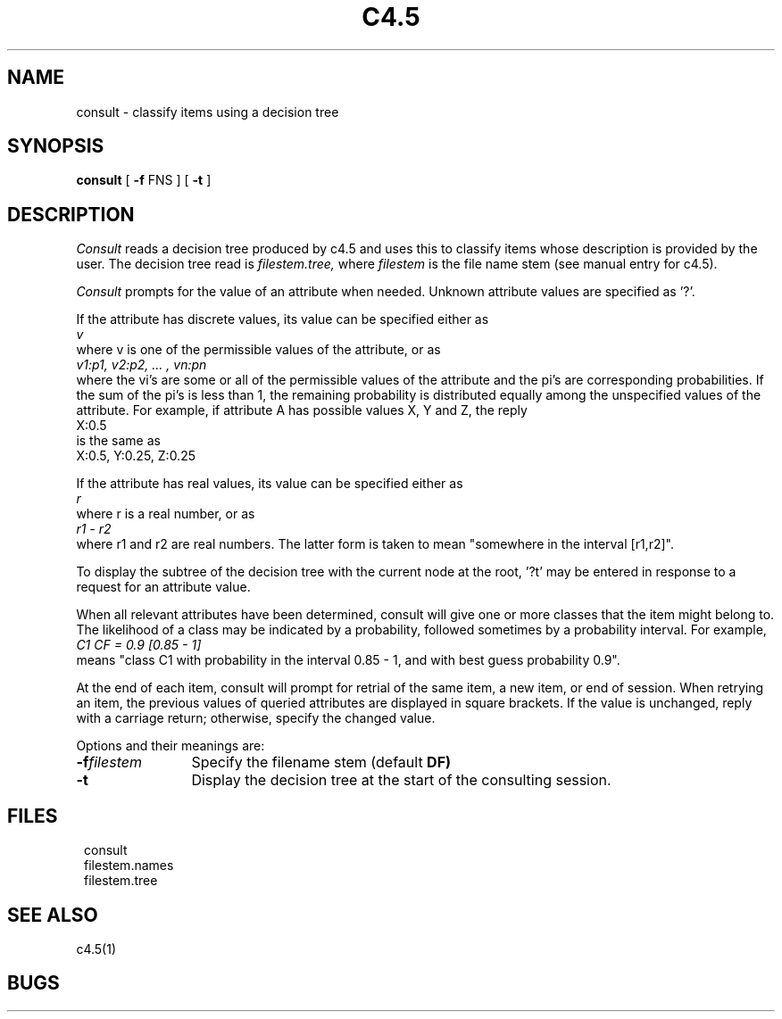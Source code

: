 .EN
.TH C4.5 1
.SH NAME
.PP
consult \- classify items using a decision tree
.SH SYNOPSIS
.PP
.B consult
[ \fB-f\fR FNS ]
[ \fB-t\fR ]
.SH DESCRIPTION
.PP
.I Consult
reads a decision tree produced by c4.5 and
uses this to classify items whose description
is provided by the user.
The decision tree read is
.I filestem.tree,
where
.I filestem
is the file name stem (see manual entry for c4.5).
.PP
.I Consult
prompts for the value of an attribute when needed.
Unknown attribute values are specified as '?'.
.PP
If the attribute has discrete values, its value
can be specified either as
.ti 8
.I v
.br
where v is one of the permissible values of the attribute, or as
.ti 8
.I "v1:p1, v2:p2, ... , vn:pn"
.br
where the vi's are some or all of the permissible values of the
attribute and the pi's are corresponding probabilities.
If the sum of the pi's is less than 1, the remaining probability
is distributed equally among the unspecified values of the
attribute.  For example, if attribute A has possible values
X, Y and Z, the reply
.ti 8
X:0.5
.br
is the same as
.ti 8
X:0.5, Y:0.25, Z:0.25
.PP
If the attribute has real values, its value can be
specified either as
.ti 8
.I r
.br
where r is a real number, or as
.ti 8
.I r1 - r2
.br
where r1 and r2 are real numbers.  The latter form is
taken to mean "somewhere in the interval [r1,r2]".
.PP
To display the subtree of the decision tree with the
current node at the root, '?t' may be entered in
response to a request for an attribute value.
.PP
When all relevant attributes have been determined,
consult will give one or more classes that the item
might belong to.  The likelihood of a class may be
indicated by a probability, followed sometimes by a
probability interval.  For example,
.ti 8
.I "C1  CF = 0.9 [0.85 - 1]"
.br
means "class C1 with probability in the interval 0.85 - 1,
and with best guess probability 0.9".
.PP
At the end of each item, consult will prompt for
retrial of the same item, a new item, or end of session.
When retrying an item, the previous values of queried
attributes are displayed in square brackets.  If the
value is unchanged, reply with a carriage return;
otherwise, specify the changed value.
.PP
Options and their meanings are:
.PP
.TP 12
.BI \-f filestem\^
Specify the filename stem (default
.B DF)
.TP
.B \-t
Display the decision tree at the start of the consulting
session.
.SH FILES
.PP
.in 8
consult
.br
filestem.names
.br
filestem.tree
.in 0
.PP
.SH SEE ALSO
.PP
c4.5(1)
.PP
.SH BUGS

